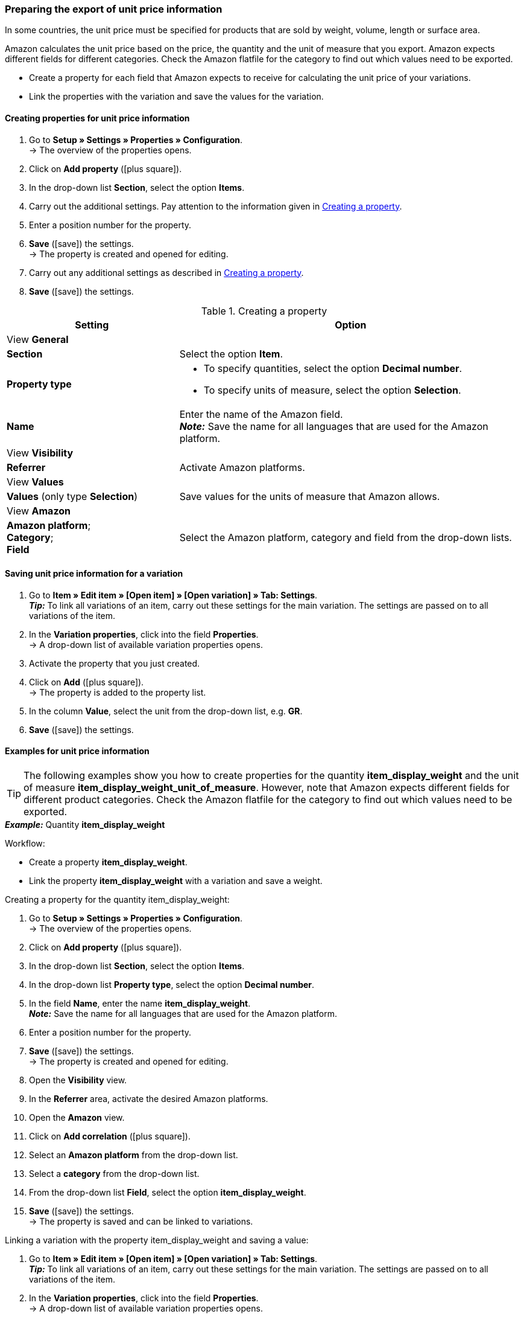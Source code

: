 [#860]
=== Preparing the export of unit price information

In some countries, the unit price must be specified for products that are sold by weight, volume, length or surface area.

Amazon calculates the unit price based on the price, the quantity and the unit of measure that you export. Amazon expects different fields for different categories. Check the Amazon flatfile for the category to find out which values need to be exported.

* Create a property for each field that Amazon expects to receive for calculating the unit price of your variations.
* Link the properties with the variation and save the values for the variation.

[#bp-100]
==== Creating properties for unit price information

. Go to *Setup » Settings » Properties » Configuration*. +
→ The overview of the properties opens.
. Click on *Add property* (icon:plus-square[role="green"]).
. In the drop-down list *Section*, select the option *Items*.
. Carry out the additional settings. Pay attention to the information given in <<#table-amazon-property-base-price>>.
. Enter a position number for the property.
. *Save* (icon:save[role="green"]) the settings. +
→ The property is created and opened for editing.
. Carry out any additional settings as described in <<#table-amazon-property-base-price>>.
. *Save* (icon:save[role="green"]) the settings.

[#table-amazon-property-base-price]
.Creating a property
[cols="1,2a"]
|===
| *Setting* | *Option*

2+| View *General*

| *Section*
| Select the option *Item*.

| *Property type*
| * To specify quantities, select the option *Decimal number*.
* To specify units of measure, select the option *Selection*.

| *Name*
| Enter the name of the Amazon field. +
*_Note:_* Save the name for all languages that are used for the Amazon platform.

2+| View *Visibility*

| *Referrer*
| Activate Amazon platforms.

2+| View *Values*

| *Values* (only type *Selection*)
| Save values for the units of measure that Amazon allows.

2+| View *Amazon*

| *Amazon platform*; +
*Category*; +
*Field*
| Select the Amazon platform, category and field from the drop-down lists.

|===

[#bp-200]
==== Saving unit price information for a variation

. Go to *Item » Edit item » [Open item] » [Open variation] » Tab: Settings*. +
*_Tip:_* To link all variations of an item, carry out these settings for the main variation. The settings are passed on to all variations of the item.
. In the *Variation properties*, click into the field *Properties*. +
→ A drop-down list of available variation properties opens.
. Activate the property that you just created.
. Click on *Add* (icon:plus-square[role="green"]). +
→ The property is added to the property list.
. In the column *Value*, select the unit from the drop-down list, e.g. *GR*.
. *Save* (icon:save[role="green"]) the settings.

[#bp-300]
==== Examples for unit price information

TIP: The following examples show you how to create properties for the quantity *item_display_weight* and the unit of measure *item_display_weight_unit_of_measure*. However, note that Amazon expects different fields for different product categories. Check the Amazon flatfile for the category to find out which values need to be exported.

[.collapseBox]
.*_Example:_* Quantity *item_display_weight*
--

Workflow:

* Create a property *item_display_weight*.
* Link the property *item_display_weight* with a variation and save a weight.

[.instruction]
Creating a property for the quantity item_display_weight:

. Go to *Setup » Settings » Properties » Configuration*. +
→ The overview of the properties opens.
. Click on *Add property* (icon:plus-square[role="green"]).
. In the drop-down list *Section*, select the option *Items*.
. In the drop-down list *Property type*, select the option *Decimal number*.
. In the field *Name*, enter the name *item_display_weight*. +
*_Note:_* Save the name for all languages that are used for the Amazon platform.
. Enter a position number for the property.
. *Save* (icon:save[role="green"]) the settings. +
→ The property is created and opened for editing.
. Open the *Visibility* view.
. In the *Referrer* area, activate the desired Amazon platforms.
. Open the *Amazon* view.
. Click on *Add correlation* (icon:plus-square[role="green"]).
. Select an *Amazon platform* from the drop-down list.
. Select a *category* from the drop-down list.
. From the drop-down list *Field*, select the option *item_display_weight*.
. *Save* (icon:save[role="green"]) the settings. +
→ The property is saved and can be linked to variations.

[.instruction]
Linking a variation with the property item_display_weight and saving a value:

. Go to *Item » Edit item » [Open item] » [Open variation] » Tab: Settings*. +
*_Tip:_* To link all variations of an item, carry out these settings for the main variation. The settings are passed on to all variations of the item.
. In the *Variation properties*, click into the field *Properties*. +
→ A drop-down list of available variation properties opens.
. Activate the property *item_display_weight*.
. Click on *Add* (icon:plus-square[role="green"]). +
→ The property is added to the property list.
. In the column *Value*, enter the weight of the variation as a decimal number, e.g. \`150\`.
. *Save* (icon:save[role="green"]) the settings.
--

[.collapseBox]
.*_Example:_* unit of measure item_display__weight_unit_of_measure
--

Workflow:

* Create a property *item_display_weight_unit_of_measure*.
* Link the property *item_display_weight_unit_of_measure* with a variation and select a property value.

[.instruction]
Creating the property item_display_weight_unit_of_measure:

. Go to *Setup » Settings » Properties » Configuration*. +
→ The overview of the properties opens.
. Click on *Add property* (icon:plus-square[role="green"]).
. In the drop-down list *Section*, select the option *Items*.
. In the drop-down list *Property type*, select the option *Selection*.
. In the field *Name*, enter the name *item_display_weight_unit_of_measure*. +
*_Note:_* Save the name for all languages that are used for the Amazon platform.
. Enter a position number for the property.
. *Save* (icon:save[role="green"]) the settings. +
→ The property is created and opened for editing.
. Open the *Visibility* view.
. In the *Referrer* area, activate the desired Amazon platforms.
. Open the *Values* view.
. Click on *+ Add*.
. Enter the unit *KG* for kilograms in the name field.
. Save the setting.
. Click on *+ Add* again.
. Enter the unit *GR* for grams in the name field.
. Save the setting.
. Open the *Amazon* view.
. Click on *Add correlation* (icon:plus-square[role="green"]).
. Select an *Amazon platform* from the drop-down list.
. Select a *category* from the drop-down list.
. From the drop-down list *Field*, select the option *item_display_weight_unit_of_measure*.
. *Save* (icon:save[role="green"]) the settings. +
→ The property is saved and can be linked to variations.

[.instruction]
Linking a variation with the property item_display_weight_unit_of_measure and saving a value:

. Go to *Item » Edit item » [Open item] » [Open variation] » Tab: Settings*. +
*_Tip:_* To link all variations of an item, carry out these settings for the main variation. The settings are passed on to all variations of the item.
. In the *Variation properties*, click into the field *Properties*. +
→ A drop-down list of available variation properties opens.
. Activate the property *item_display_weight_unit_of_measure*.
. Click on *Add* (icon:plus-square[role="green"]). +
→ The property is added to the property list.
. In the column *Value*, select the unit from the drop-down list, e.g. *GR*.
. *Save* (icon:save[role="green"]) the settings.
--
